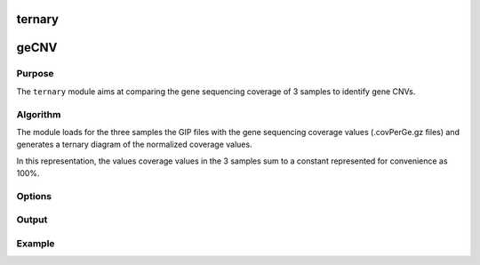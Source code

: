 #######
ternary
#######

#####
geCNV
#####


Purpose
-------
The ``ternary`` module aims at comparing the gene sequencing coverage of 3 samples to identify gene CNVs.


Algorithm
---------

The module loads for the three samples the GIP files with the gene sequencing coverage values (.covPerGe.gz files) and generates a ternary diagram of the normalized coverage values. 

In this representation, the values coverage values in the 3 samples sum to a constant represented for convenience as 100%.

Options
-------

+-------------------+------------------------------------------------------------------+----------------+
|Option             |Description                                                       |Argument        |
+===================+==================================================================+================+
|\-\-samples        |Sample names. It determines the plotting order [**required**]     |[char ...]      | |                   |                                                                  |                |    
+-------------------+------------------------------------------------------------------+----------------+
|\-\-gipOut         |GIP output directory [**required**]                               |[char]          |
+-------------------+------------------------------------------------------------------+----------------+
|\-\-outName        |Output name [default NA]                                          |[char]          |
+-------------------+------------------------------------------------------------------+----------------+
|\-\-chrs           |Chromosomes to use. If "NA" it uses the same chromsomes as GIP    |[char ...]      |
|                   |                                                                  |                |
|                   |[default NA]                                                      |                |
+-------------------+------------------------------------------------------------------+----------------+
|\-\-MAPQ           |Label genes with MAPQ < --MAPQ [default 0]                        |[int]           |
+-------------------+------------------------------------------------------------------+----------------+
|\-\-highLowRatio   |Provide 2 numbers. Genes with ratio scores > num1                 |[double,double] |
|                   |                                                                  |                |
|                   | or < num2 will be colored differently [default (1.5 , 0.5)]      |                |
+-------------------+------------------------------------------------------------------+----------------+
|\-\-pseudocount    |Normalized mean coverage pseudo count value preventing            |[double]        |
|                   |                                                                  |                |
|                   |  infinite (1/0) and NaN (0/0) ratio values [default 0.1]         |                |
+-------------------+------------------------------------------------------------------+----------------+
|\-\-plot1_ylim     |Plot1 visualization threshold. Gene ratio values greather         |[double]        |
|                   |                                                                  |                | 
|                   | than this threshold are shown as --ylim  [default 5]             |                |
+-------------------+------------------------------------------------------------------+----------------+
|\-\-plot3_min      |Plot3 visualization threshold. Min normalized gene coverage       |[double]        |
|                   |                                                                  |                |
|                   |DEPENDENCY:--scaleFree no [default 0]                             |                |
+-------------------+------------------------------------------------------------------+----------------+
|\-\-plot3_max      |Plot3 visualization threshold. Max normalized gene coverage       |[double]        |
|                   |                                                                  |                |
|                   |DEPENDENCY:--scaleFree no [default 100]                           |                |
+-------------------+------------------------------------------------------------------+----------------+
|\-\-plot24_min     |Plots 2 and 4 visualization threshold. Min normalized gene        |[double]        |
|                   |                                                                  |                |
|                   |coverage (log10 scale). DEPENDENCY:--scaleFree no [default -1]    |                |
+-------------------+------------------------------------------------------------------+----------------+
|\-\-plot24_max     |Plots 2 and 4 visualization threshold. Max normalized gene        |[double]        |
|                   |                                                                  |                |
|                   |coverage (log10 scale). DEPENDENCY:--scaleFree no [default 3]     |                |
+-------------------+------------------------------------------------------------------+----------------+
|\-\-scaleFree      | Graphical parameter plots 3 and 4.                               |[yes|no]        |
|                   |                                                                  |                |
|                   | Set scale free axes [default yes]                                |                |
+-------------------+------------------------------------------------------------------+----------------+  
|\-\-debug          |Dump session and quit                                             |                |
+-------------------+------------------------------------------------------------------+----------------+
|\-h, \-\-help      |Show help message                                                 |                |
+-------------------+------------------------------------------------------------------+----------------+




Output
------





Example
-------
